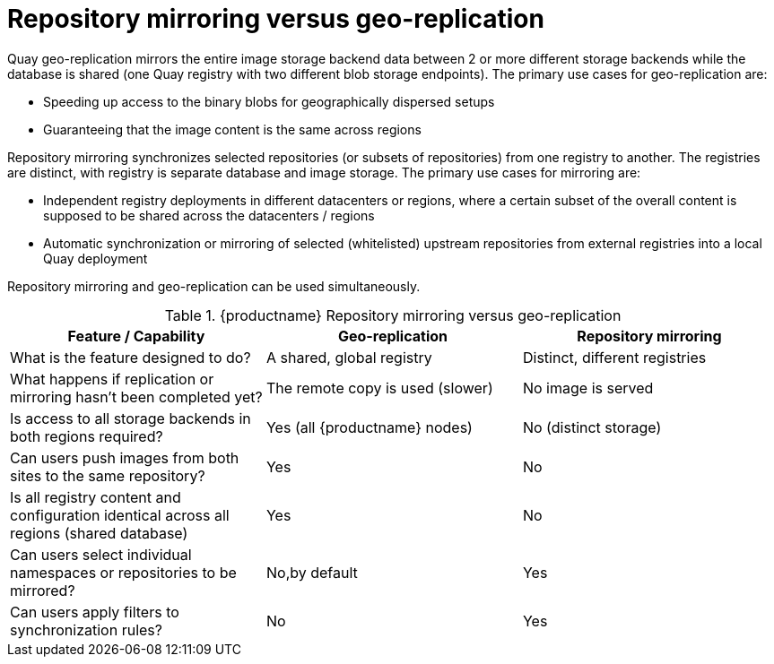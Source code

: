 [[mirroring-versus-georepl]]
= Repository mirroring versus geo-replication

Quay geo-replication mirrors the entire image storage backend data between 2 or more different storage backends while the database is shared (one Quay registry with two different blob storage endpoints).  The primary use cases for geo-replication are: 

* Speeding up access to the binary blobs for geographically dispersed setups
* Guaranteeing that the image content is the same across regions

Repository mirroring synchronizes selected repositories (or subsets of repositories) from one registry to another. The registries are distinct, with  registry is separate database and image storage. The primary use cases for mirroring are:

* Independent registry deployments in different datacenters or regions, where a certain subset of the overall content is supposed to be shared across the datacenters / regions
* Automatic synchronization or mirroring of selected (whitelisted) upstream repositories from external registries into a local Quay deployment

[Note]
====
Repository mirroring and geo-replication can be used simultaneously.
====

.{productname} Repository mirroring versus geo-replication
[width="100%",options="header"]
|===
| Feature / Capability | Geo-replication | Repository mirroring
| What is the feature designed to do? | A shared, global registry | Distinct, different registries
| What happens if replication or mirroring hasn’t been completed yet? | The remote copy is used (slower) | No image is served
| Is access to all storage backends in both regions required? | Yes (all {productname} nodes) | No (distinct storage)
| Can users push images from both sites to the same repository? | Yes | No
| Is all registry content and configuration identical across all regions (shared database) | Yes | No
| Can users select individual namespaces or repositories to be mirrored? | No,by default | Yes
| Can users apply filters to synchronization rules? | No | Yes
|===
